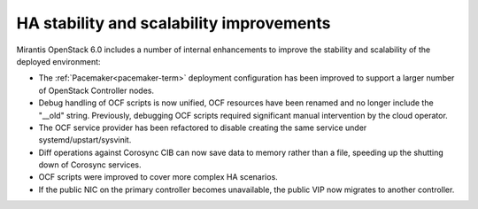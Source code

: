 
HA stability and scalability improvements
-----------------------------------------

Mirantis OpenStack 6.0 includes a number of internal enhancements to improve
the stability and scalability of the deployed environment:

* The :ref:`Pacemaker<pacemaker-term>` deployment configuration has been
  improved to support a larger number of OpenStack Controller nodes.

* Debug handling of OCF scripts is now unified, OCF resources have been renamed
  and no longer include the "__old" string. Previously, debugging OCF scripts
  required significant manual intervention by the cloud operator.

* The OCF service provider has been refactored to disable creating the same
  service under systemd/upstart/sysvinit.

* Diff operations against Corosync CIB can now save data to memory rather than
  a file, speeding up the shutting down of Corosync services.

* OCF scripts were improved to cover more complex HA scenarios.

* If the public NIC on the primary controller becomes unavailable,
  the public VIP now migrates to another controller.

